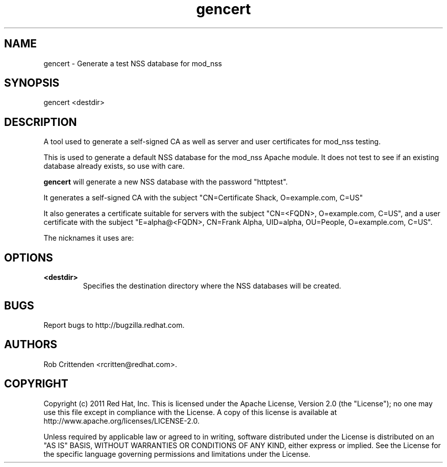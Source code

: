.\" A man page for gencert
.\"
.\" Licensed under the Apache License, Version 2.0 (the "License");
.\" you may not use this file except in compliance with the License.
.\" You may obtain a copy of the License at
.\"
.\"      http://www.apache.org/licenses/LICENSE-2.0
.\"
.\" Unless required by applicable law or agreed to in writing, software
.\" distributed under the License is distributed on an "AS IS" BASIS,
.\" WITHOUT WARRANTIES OR CONDITIONS OF ANY KIND, either express or implied.
.\" See the License for the specific language governing permissions and
.\" limitations under the License.
.\"
.\" Author: Rob Crittenden <rcritten@redhat.com>
.\"
.TH "gencert" "8" "Jul 1 2013" "Rob Crittenden" ""
.SH "NAME"
gencert \- Generate a test NSS database for mod_nss

.SH "SYNOPSIS"
gencert <destdir>

.SH "DESCRIPTION"
A tool used to generate a self\-signed CA as well as server and user certificates for mod_nss testing.
.PP
This is used to generate a default NSS database for the mod_nss Apache module. It does not test to see if an existing database already exists, so use with care.
.PP
\fBgencert\fP will generate a new NSS database with the password "httptest".
.PP
It generates a self\-signed CA with the subject "CN=Certificate Shack, O=example.com, C=US"
.PP
It also generates a certificate suitable for servers with the subject "CN=<FQDN>, O=example.com, C=US", and a user certificate with the subject "E=alpha@<FQDN>, CN=Frank Alpha, UID=alpha, OU=People, O=example.com, C=US".
.PP
The nicknames it uses are:
.IP
.TS
tab(;);
ll,ll.
CA:;cacert
Server certificate:;Server\-Cert
User cert:;alpha
.TE

.SH OPTIONS
.TP
.B <destdir>
Specifies the destination directory where the NSS databases will be created.

.SH BUGS
Report bugs to http://bugzilla.redhat.com.

.SH AUTHORS
Rob Crittenden <rcritten@redhat.com>.

.SH COPYRIGHT
Copyright (c) 2011 Red Hat, Inc. This is licensed under the Apache License, Version 2.0 (the "License"); no one may use this file except in compliance with the License. A copy of this license is available at http://www.apache.org/licenses/LICENSE-2.0.
.PP
Unless required by applicable law or agreed to in writing, software distributed under the License is distributed on an "AS IS" BASIS, WITHOUT WARRANTIES OR CONDITIONS OF ANY KIND, either express or implied.  See the License for the specific language governing permissions and limitations under the License.
